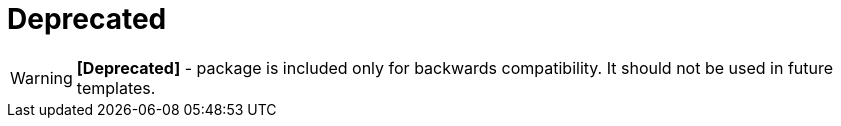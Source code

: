 = Deprecated

// tag::all[]
[WARNING]
====
*[Deprecated]* - package is included only for backwards compatibility. It should not be used in future templates.
====
// end::all[]